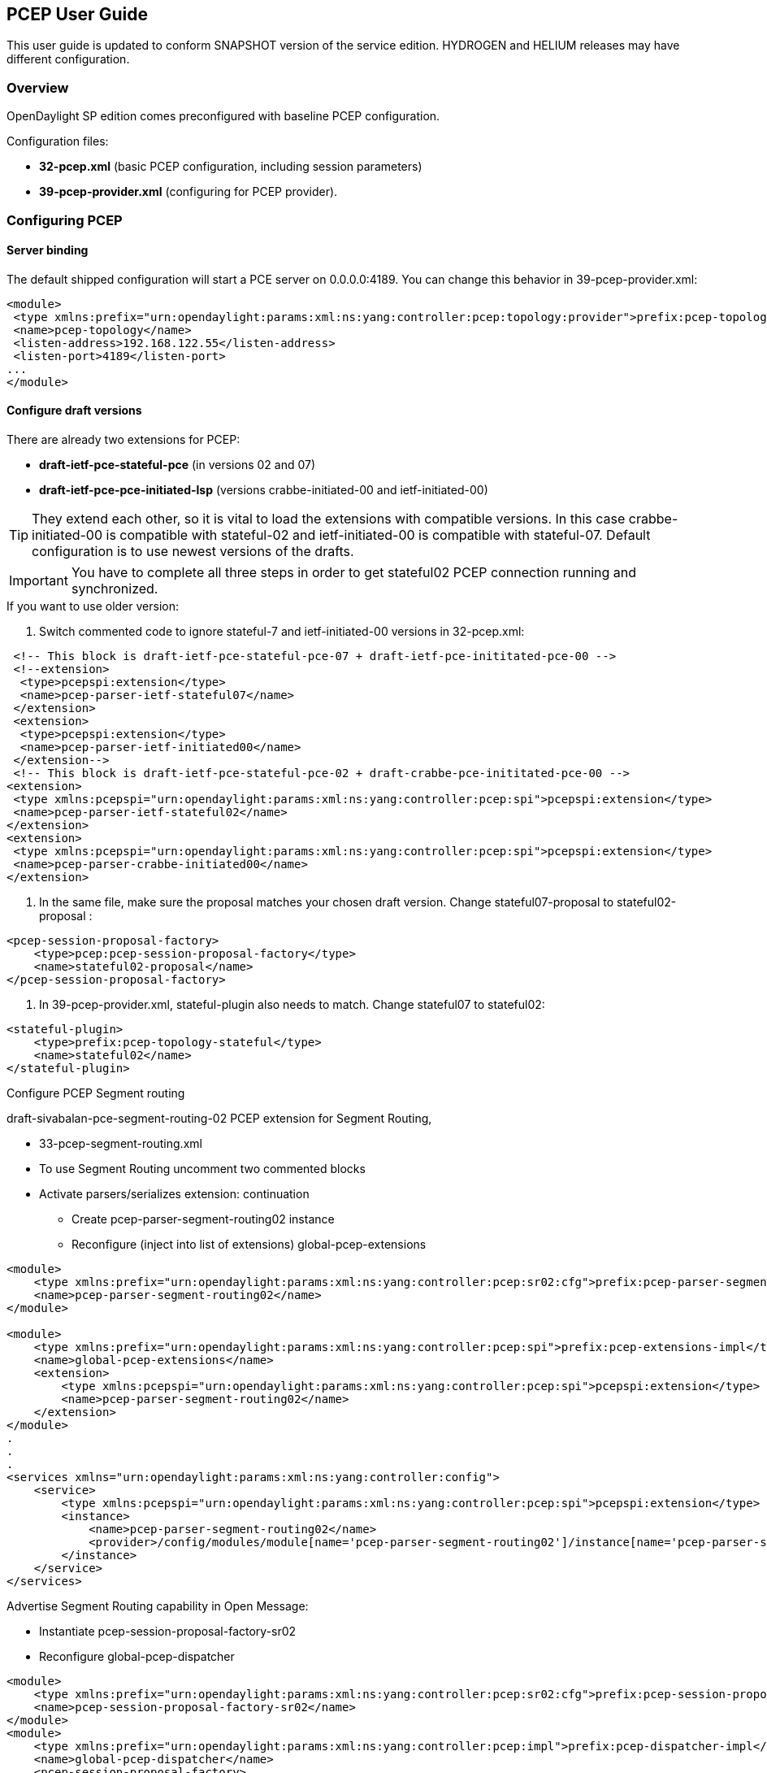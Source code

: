 == PCEP User Guide
This user guide is updated to conform SNAPSHOT version of the service edition.
HYDROGEN and HELIUM releases may have different configuration.

=== Overview
OpenDaylight SP edition comes preconfigured with baseline PCEP configuration.


[normal]#Configuration files:#

- *32-pcep.xml* (basic PCEP configuration, including session parameters)
- *39-pcep-provider.xml* (configuring for PCEP provider).


=== Configuring PCEP

==== Server binding

The default shipped configuration will start a PCE server on 0.0.0.0:4189. You can change this behavior in 39-pcep-provider.xml:

[source,xml]
----
<module>
 <type xmlns:prefix="urn:opendaylight:params:xml:ns:yang:controller:pcep:topology:provider">prefix:pcep-topology-provider</type>
 <name>pcep-topology</name>
 <listen-address>192.168.122.55</listen-address>
 <listen-port>4189</listen-port>
...
</module>
----

==== Configure draft versions

.There are already two extensions for PCEP:
- *draft-ietf-pce-stateful-pce* (in versions 02 and 07)
- *draft-ietf-pce-pce-initiated-lsp* (versions crabbe-initiated-00 and ietf-initiated-00)

TIP: They extend each other, so it is vital to load the extensions with compatible versions. In this case crabbe-initiated-00 is compatible with stateful-02 and ietf-initiated-00 is compatible with stateful-07. Default configuration is to use newest versions of the drafts.

IMPORTANT: You have to complete all three steps in order to get stateful02 PCEP connection running and synchronized.

.If you want to use older version:
--
. Switch commented code to ignore stateful-7 and ietf-initiated-00 versions in 32-pcep.xml:

[source,xml]
----
 <!-- This block is draft-ietf-pce-stateful-pce-07 + draft-ietf-pce-inititated-pce-00 -->
 <!--extension>
  <type>pcepspi:extension</type>
  <name>pcep-parser-ietf-stateful07</name>
 </extension>
 <extension>
  <type>pcepspi:extension</type>
  <name>pcep-parser-ietf-initiated00</name>
 </extension-->
 <!-- This block is draft-ietf-pce-stateful-pce-02 + draft-crabbe-pce-inititated-pce-00 -->
<extension>
 <type xmlns:pcepspi="urn:opendaylight:params:xml:ns:yang:controller:pcep:spi">pcepspi:extension</type>
 <name>pcep-parser-ietf-stateful02</name>
</extension>
<extension>
 <type xmlns:pcepspi="urn:opendaylight:params:xml:ns:yang:controller:pcep:spi">pcepspi:extension</type>
 <name>pcep-parser-crabbe-initiated00</name>
</extension>
----

. In the same file, make sure the proposal matches your chosen draft version. Change stateful07-proposal to stateful02-proposal :

[source,xml]
----
<pcep-session-proposal-factory>
    <type>pcep:pcep-session-proposal-factory</type>
    <name>stateful02-proposal</name>
</pcep-session-proposal-factory>
----

. In 39-pcep-provider.xml, stateful-plugin also needs to match. Change stateful07 to stateful02:

[source,xml]
----
<stateful-plugin>
    <type>prefix:pcep-topology-stateful</type>
    <name>stateful02</name>
</stateful-plugin>
----

[big]#Configure PCEP Segment routing#

draft-sivabalan-pce-segment-routing-02 PCEP extension for Segment Routing,

.[big]#PCEP Segment Routing initial configuration#
--
- 33-pcep-segment-routing.xml
- To use Segment Routing uncomment two commented blocks
- Activate parsers/serializes extension:
continuation
+
--
    - Create pcep-parser-segment-routing02 instance
    - Reconfigure (inject into list of extensions) global-pcep-extensions
--

[source,xml]
----
<module>
    <type xmlns:prefix="urn:opendaylight:params:xml:ns:yang:controller:pcep:sr02:cfg">prefix:pcep-parser-segment-routing02</type>
    <name>pcep-parser-segment-routing02</name>
</module>

<module>
    <type xmlns:prefix="urn:opendaylight:params:xml:ns:yang:controller:pcep:spi">prefix:pcep-extensions-impl</type>
    <name>global-pcep-extensions</name>
    <extension>
        <type xmlns:pcepspi="urn:opendaylight:params:xml:ns:yang:controller:pcep:spi">pcepspi:extension</type>
        <name>pcep-parser-segment-routing02</name>
    </extension>
</module>
.
.
.
<services xmlns="urn:opendaylight:params:xml:ns:yang:controller:config">
    <service>
        <type xmlns:pcepspi="urn:opendaylight:params:xml:ns:yang:controller:pcep:spi">pcepspi:extension</type>
        <instance>
            <name>pcep-parser-segment-routing02</name>
            <provider>/config/modules/module[name='pcep-parser-segment-routing02']/instance[name='pcep-parser-segment-routing02']</provider>
        </instance>
    </service>
</services>
----

[big]#Advertise Segment Routing capability in Open Message:#

- Instantiate pcep-session-proposal-factory-sr02
- Reconfigure global-pcep-dispatcher

[source,xml]
----
<module>
    <type xmlns:prefix="urn:opendaylight:params:xml:ns:yang:controller:pcep:sr02:cfg">prefix:pcep-session-proposal-factory-sr02</type>
    <name>pcep-session-proposal-factory-sr02</name>
</module>
<module>
    <type xmlns:prefix="urn:opendaylight:params:xml:ns:yang:controller:pcep:impl">prefix:pcep-dispatcher-impl</type>
    <name>global-pcep-dispatcher</name>
    <pcep-session-proposal-factory>
        <type xmlns:pcep="urn:opendaylight:params:xml:ns:yang:controller:pcep">pcep:pcep-session-proposal-factory</type>
        <name>pcep-session-proposal-factory-sr02</name>
    </pcep-session-proposal-factory>
</module>
.
.
.
<services xmlns="urn:opendaylight:params:xml:ns:yang:controller:config">
    <service>
        <type xmlns:pcep="urn:opendaylight:params:xml:ns:yang:controller:pcep">pcep:pcep-session-proposal-factory</type>
        <instance>
            <name>pcep-session-proposal-factory-sr02</name>
            <provider>/config/modules/module[name='pcep-session-proposal-factory-sr02']/instance[name='pcep-session-proposal-factory-sr02']</provider>
        </instance>
    </service>
</services>
----
